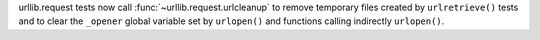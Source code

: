 urllib.request tests now call :func:`~urllib.request.urlcleanup` to remove
temporary files created by ``urlretrieve()`` tests and to clear the ``_opener``
global variable set by ``urlopen()`` and functions calling indirectly
``urlopen()``.

